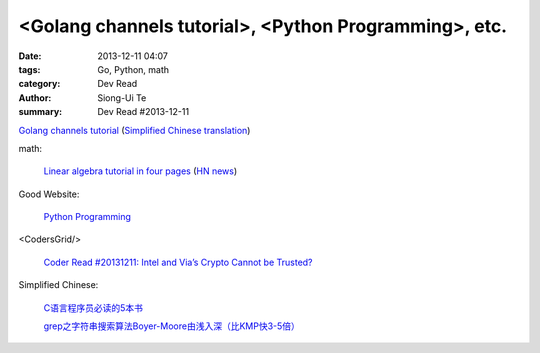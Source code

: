 <Golang channels tutorial>, <Python Programming>, etc.
######################################################

:date: 2013-12-11 04:07
:tags: Go, Python, math
:category: Dev Read
:author: Siong-Ui Te
:summary: Dev Read #2013-12-11


`Golang channels tutorial <http://guzalexander.com/2013/12/06/golang-channels-tutorial.html>`_
(`Simplified Chinese translation <http://www.oschina.net/translate/golang-channels-tutorial>`__)

math:

  `Linear algebra tutorial in four pages <http://minireference.com/blog/linear-algebra-tutorial/>`_
  (`HN news <https://news.ycombinator.com/item?id=6882107>`__)

Good Website:

  `Python Programming <http://www.jeffknupp.com/>`_

<CodersGrid/>

  `Coder Read #20131211: Intel and Via’s Crypto Cannot be Trusted? <http://www.codersgrid.com/2013/12/11/coder-read-20131211-intel-and-vias-crypto-cannot-be-trusted/>`_

Simplified Chinese:

  `C语言程序员必读的5本书 <http://blog.jobbole.com/53108/>`_

  `grep之字符串搜索算法Boyer-Moore由浅入深（比KMP快3-5倍） <http://blog.jobbole.com/52830/>`_

